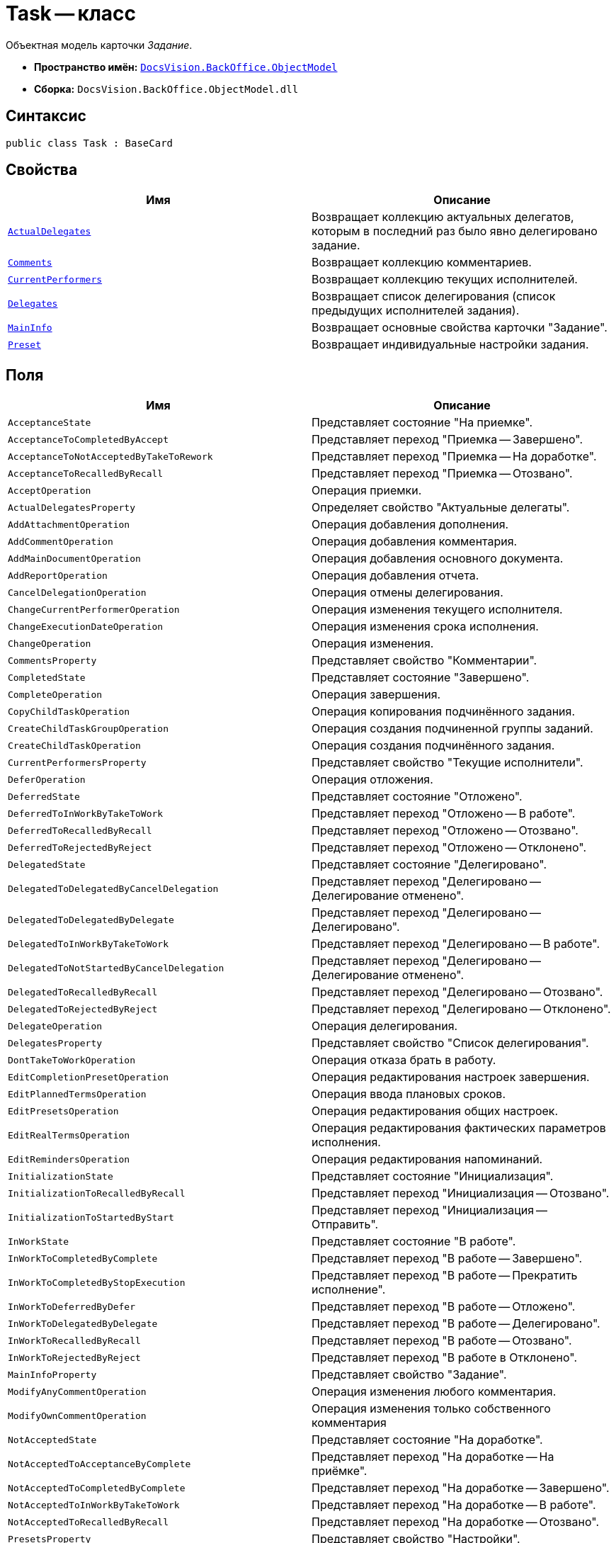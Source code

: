= Task -- класс

Объектная модель карточки _Задание_.

* *Пространство имён:* `xref:api/DocsVision/Platform/ObjectModel/ObjectModel_NS.adoc[DocsVision.BackOffice.ObjectModel]`
* *Сборка:* `DocsVision.BackOffice.ObjectModel.dll`

== Синтаксис

[source,csharp]
----
public class Task : BaseCard
----

== Свойства

[cols=",",options="header"]
|===
|Имя |Описание
|`xref:api/DocsVision/BackOffice/ObjectModel/Task.ActualDelegates_PR.adoc[ActualDelegates]` |Возвращает коллекцию актуальных делегатов, которым в последний раз было явно делегировано задание.
|`xref:api/DocsVision/BackOffice/ObjectModel/Task.Comments_PR.adoc[Comments]` |Возвращает коллекцию комментариев.
|`xref:api/DocsVision/BackOffice/ObjectModel/Task.CurrentPerformers_PR.adoc[CurrentPerformers]` |Возвращает коллекцию текущих исполнителей.
|`xref:api/DocsVision/BackOffice/ObjectModel/Task.Delegates_PR.adoc[Delegates]` |Возвращает список делегирования (список предыдущих исполнителей задания).
|`xref:api/DocsVision/BackOffice/ObjectModel/Task.MainInfo_PR.adoc[MainInfo]` |Возвращает основные свойства карточки "Задание".
|`xref:api/DocsVision/BackOffice/ObjectModel/Task.Preset_PR.adoc[Preset]` |Возвращает индивидуальные настройки задания.
|===

== Поля

[cols=",",options="header"]
|===
|Имя |Описание
|`AcceptanceState` |Представляет состояние "На приемке".
|`AcceptanceToCompletedByAccept` |Представляет переход "Приемка -- Завершено".
|`AcceptanceToNotAcceptedByTakeToRework` |Представляет переход "Приемка -- На доработке".
|`AcceptanceToRecalledByRecall` |Представляет переход "Приемка -- Отозвано".
|`AcceptOperation` |Операция приемки.
|`ActualDelegatesProperty` |Определяет свойство "Актуальные делегаты".
|`AddAttachmentOperation` |Операция добавления дополнения.
|`AddCommentOperation` |Операция добавления комментария.
|`AddMainDocumentOperation` |Операция добавления основного документа.
|`AddReportOperation` |Операция добавления отчета.
|`CancelDelegationOperation` |Операция отмены делегирования.
|`ChangeCurrentPerformerOperation` |Операция изменения текущего исполнителя.
|`ChangeExecutionDateOperation` |Операция изменения срока исполнения.
|`ChangeOperation` |Операция изменения.
|`CommentsProperty` |Представляет свойство "Комментарии".
|`CompletedState` |Представляет состояние "Завершено".
|`CompleteOperation` |Операция завершения.
|`CopyChildTaskOperation` |Операция копирования подчинённого задания.
|`CreateChildTaskGroupOperation` |Операция создания подчиненной группы заданий.
|`CreateChildTaskOperation` |Операция создания подчинённого задания.
|`CurrentPerformersProperty` |Представляет свойство "Текущие исполнители".
|`DeferOperation` |Операция отложения.
|`DeferredState` |Представляет состояние "Отложено".
|`DeferredToInWorkByTakeToWork` |Представляет переход "Отложено -- В работе".
|`DeferredToRecalledByRecall` |Представляет переход "Отложено -- Отозвано".
|`DeferredToRejectedByReject` |Представляет переход "Отложено -- Отклонено".
|`DelegatedState` |Представляет состояние "Делегировано".
|`DelegatedToDelegatedByCancelDelegation` |Представляет переход "Делегировано -- Делегирование отменено".
|`DelegatedToDelegatedByDelegate` |Представляет переход "Делегировано -- Делегировано".
|`DelegatedToInWorkByTakeToWork` |Представляет переход "Делегировано -- В работе".
|`DelegatedToNotStartedByCancelDelegation` |Представляет переход "Делегировано -- Делегирование отменено".
|`DelegatedToRecalledByRecall` |Представляет переход "Делегировано -- Отозвано".
|`DelegatedToRejectedByReject` |Представляет переход "Делегировано -- Отклонено".
|`DelegateOperation` |Операция делегирования.
|`DelegatesProperty` |Представляет свойство "Список делегирования".
|`DontTakeToWorkOperation` |Операция отказа брать в работу.
|`EditCompletionPresetOperation` |Операция редактирования настроек завершения.
|`EditPlannedTermsOperation` |Операция ввода плановых сроков.
|`EditPresetsOperation` |Операция редактирования общих настроек.
|`EditRealTermsOperation` |Операция редактирования фактических параметров исполнения.
|`EditRemindersOperation` |Операция редактирования напоминаний.
|`InitializationState` |Представляет состояние "Инициализация".
|`InitializationToRecalledByRecall` |Представляет переход "Инициализация -- Отозвано".
|`InitializationToStartedByStart` |Представляет переход "Инициализация -- Отправить".
|`InWorkState` |Представляет состояние "В работе".
|`InWorkToCompletedByComplete` |Представляет переход "В работе -- Завершено".
|`InWorkToCompletedByStopExecution` |Представляет переход "В работе -- Прекратить исполнение".
|`InWorkToDeferredByDefer` |Представляет переход "В работе -- Отложено".
|`InWorkToDelegatedByDelegate` |Представляет переход "В работе -- Делегировано".
|`InWorkToRecalledByRecall` |Представляет переход "В работе -- Отозвано".
|`InWorkToRejectedByReject` |Представляет переход "В работе в Отклонено".
|`MainInfoProperty` |Представляет свойство "Задание".
|`ModifyAnyCommentOperation` |Операция изменения любого комментария.
|`ModifyOwnCommentOperation` |Операция изменения только собственного комментария
|`NotAcceptedState` |Представляет состояние "На доработке".
|`NotAcceptedToAcceptanceByComplete` |Представляет переход "На доработке -- На приёмке".
|`NotAcceptedToCompletedByComplete` |Представляет переход "На доработке -- Завершено".
|`NotAcceptedToInWorkByTakeToWork` |Представляет переход "На доработке -- В работе".
|`NotAcceptedToRecalledByRecall` |Представляет переход "На доработке -- Отозвано".
|`PresetsProperty` |Представляет свойство "Настройки".
|`RecalledState` |Представляет состояние "Отозвано".
|`RecalledToInitializationByChange` |Представляет переход "Отозвано -- Инициализация".
|`RecallOperation` |Операция отзыва.
|`RejectedState` |Представляет состояние "Отклонено".
|`RejectedToInitializationByChange` |Представляет переход "Отклонено -- Инициализация".
|`RejectedToInWorkByTakeToWork` |Представляет переход "Отклонено -- В работе".
|`RejectedToRecalledByRecall` |Представляет переход "Отклонено -- Отозвано".
|`RejectOperation` |Операция отклонения.
|`RemoveAttachmentOperation` |Операция удаления дополнения.
|`RemoveChildTaskGroupOperation` |Операция удаления подчиненной группы заданий.
|`RemoveChildTaskOperation` |Операция удаления подчинённого задания.
|`RemoveMainDocumentOperation` |Операция удаления основного документа.
|`RemoveReportOperation` |Операция удаления отчета.
|`ReturnFromTheDelegationState` |Представляет состояние "Возврат с делегирования".
|`ReturnFromTheDelegationToAcceptanceByComplete` |Представляет переход "Возврат с делегирования -- На приемке".
|`ReturnFromTheDelegationToCompletedByComplete` |Представляет переход "Возврат с делегирования -- Завершено".
|`ReturnFromTheDelegationToInWorkByTakeToWork` |Представляет переход "Возврат с делегирования -- В работе".
|`ReturnFromTheDelegationToRecalledByRecall` |Представляет переход "Возврат с делегирования -- Отозвано".
|`SelectPerformerOperation` |Операция выбора исполнителя.
|`SetAuthorOperation` |Операция редактирования автора.
|`SetContentOperation` |Операция редактирования содержания.
|`SetControllerOperation` |Операция редактирования контролера.
|`SetPriorityOperation` |Операция установки важности.
|`StartedState` |Представляет состояние "Начато".
|`StopExecutionOperation` |Операция прекращения исполнения.
|`TakeToReworkOperation` |Операция отправки на доработку.
|`TakeToWorkOperation` |Операция приемки в работу.
|===

== Примеры

Ниже приведен пример создания задания, у которого запрещено ручное делегирование. После создания, задание отправляется исполнителю

[source,csharp]
----
//Инициализация контекста объектов

//получение необходимых сервисов
ITaskService taskService = objectContext.GetService<ITaskService>();
IStaffService staffService = objectContext.GetService<IStaffService>();
ILogService iLogService = objectContext.GetService<ILogService>();
IStateService stateService = objectContext.GetService<IStateService>();
    
//получение вид задания
KindsCardKind kindsCardKind = objectContext.GetObject<KindsCardKind>(new Guid("00000000-0000-0000-0000-000000000000"));

//создание задания
Task task = taskService.CreateTask(kindsCardKind);

//Инициализация задания: заполняется поле автор и настройки вида
taskService.InitializeDefaults(task);

//повышенный приоритет
task.MainInfo.Priority = TaskPriority.High;
task.MainInfo.Content = "Разобрать входящие документы";
task.MainInfo.Name = "Важное задание";

//запрет ручного делегирования
task.Preset.AllowDelegateManual = false;

//добавление исполнителей (текущий пользователь)
taskService.AddSelectedPerformer(task.MainInfo, staffService.GetCurrentEmployee());

//сохранение -- для возможности получения данных карточки
objectContext.SaveObject<Task>(task);

//получение данных карточки
CardData cardData = userSession.CardManager.GetCardData(objectContext.GetObjectRef<Task>(task).Id);
task.Description = baseCardService.GenerateDigest(task, cardData, "Важное задание");

//добавление события в журнал
iLogService.AddLogMessage(task, Task.CreateCardOperation, "Карточка создана");
objectContext.AcceptChanges();

//запуск задания, и смена статуса
taskService.StartTask(task);
StatesStateMachineBranch state = stateService.FindBranchByBuiltIn(Task.InitializationToStartedByStart, task.SystemInfo.State);
stateService.ChangeState(task, state);
objectContext.AcceptChanges();
----
